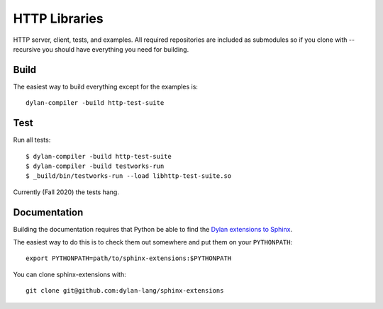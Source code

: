 **************
HTTP Libraries
**************

HTTP server, client, tests, and examples.  All required repositories
are included as submodules so if you clone with --recursive you should
have everything you need for building.

Build
=====

The easiest way to build everything except for the examples is::

  dylan-compiler -build http-test-suite

Test
====

Run all tests::

  $ dylan-compiler -build http-test-suite
  $ dylan-compiler -build testworks-run
  $ _build/bin/testworks-run --load libhttp-test-suite.so

Currently (Fall 2020) the tests hang.

Documentation
=============

Building the documentation requires that Python be able to find the
`Dylan extensions to Sphinx <https://github.com/dylan-lang/sphinx-extensions>`_.

The easiest way to do this is to check them out somewhere and put
them on your ``PYTHONPATH``::

    export PYTHONPATH=path/to/sphinx-extensions:$PYTHONPATH

You can clone sphinx-extensions with::

    git clone git@github.com:dylan-lang/sphinx-extensions
